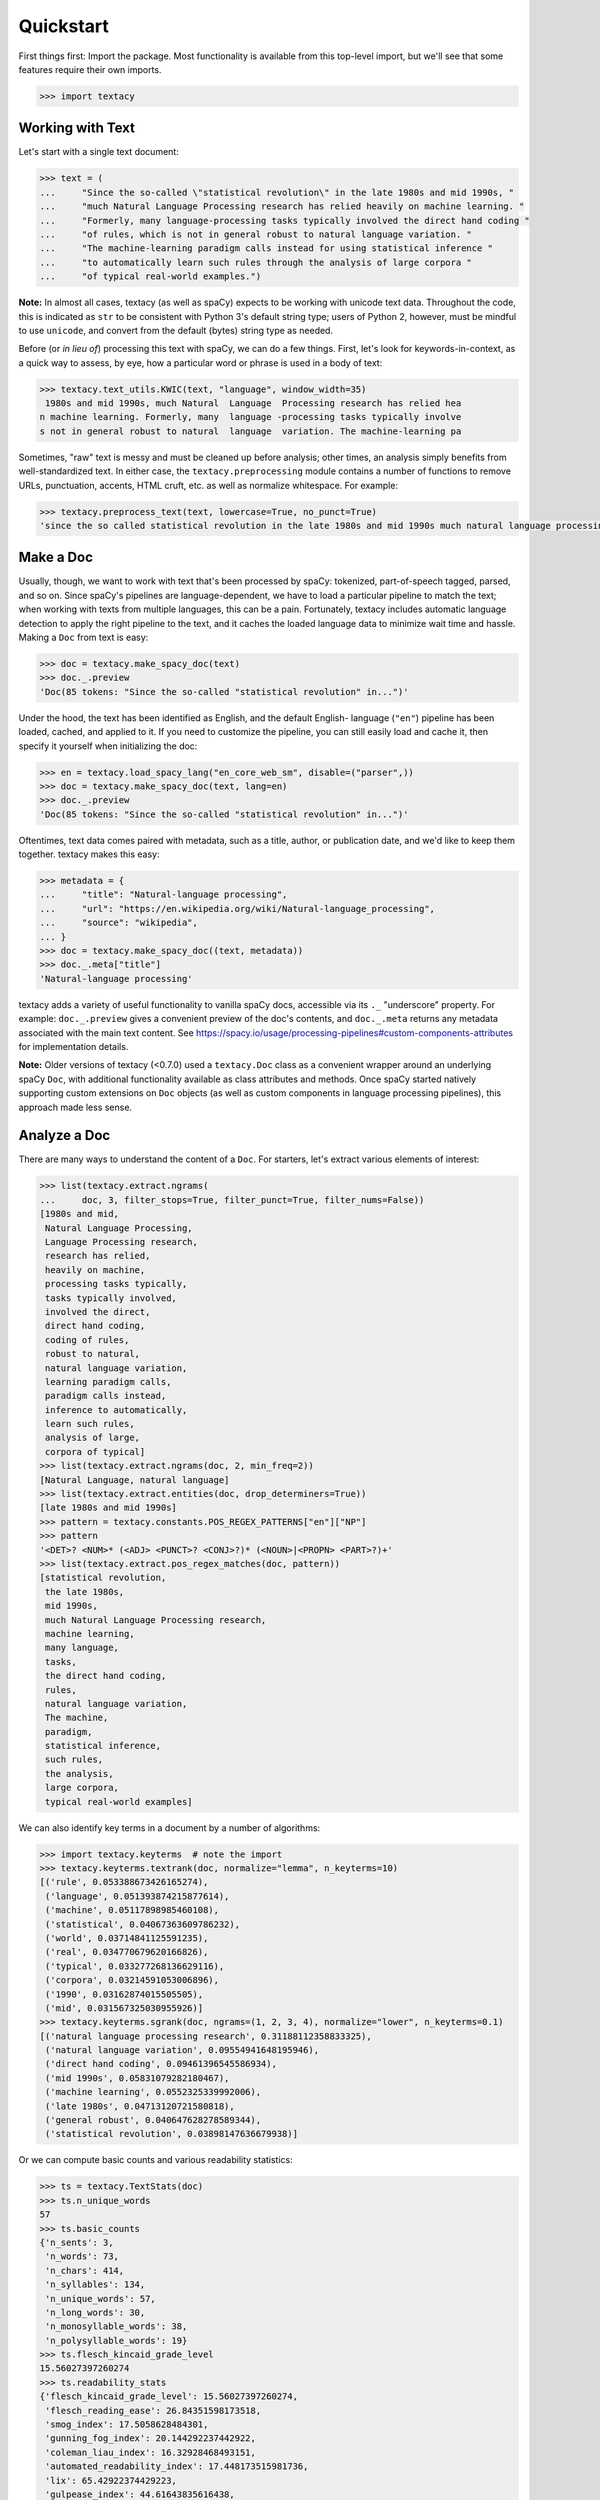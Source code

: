 Quickstart
==========

First things first: Import the package. Most functionality is available from
this top-level import, but we'll see that some features require their own imports.

.. code-block:: pycon

    >>> import textacy

Working with Text
-----------------

Let's start with a single text document:

.. code-block:: pycon

    >>> text = (
    ...     "Since the so-called \"statistical revolution\" in the late 1980s and mid 1990s, "
    ...     "much Natural Language Processing research has relied heavily on machine learning. "
    ...     "Formerly, many language-processing tasks typically involved the direct hand coding "
    ...     "of rules, which is not in general robust to natural language variation. "
    ...     "The machine-learning paradigm calls instead for using statistical inference "
    ...     "to automatically learn such rules through the analysis of large corpora "
    ...     "of typical real-world examples.")

**Note:** In almost all cases, textacy (as well as spaCy) expects to be
working with unicode text data. Throughout the code, this is indicated as ``str``
to be consistent with Python 3's default string type; users of Python 2, however,
must be mindful to use ``unicode``, and convert from the default (bytes) string
type as needed.

Before (or *in lieu of*) processing this text with spaCy, we can do a few things.
First, let's look for keywords-in-context, as a quick way to assess, by eye,
how a particular word or phrase is used in a body of text:

.. code-block:: pycon

    >>> textacy.text_utils.KWIC(text, "language", window_width=35)
     1980s and mid 1990s, much Natural  Language  Processing research has relied hea
    n machine learning. Formerly, many  language -processing tasks typically involve
    s not in general robust to natural  language  variation. The machine-learning pa

Sometimes, "raw" text is messy and must be cleaned up before analysis; other
times, an analysis simply benefits from well-standardized text. In either case,
the ``textacy.preprocessing`` module contains a number of functions to remove
URLs, punctuation, accents, HTML cruft, etc. as well as normalize whitespace.
For example:

.. code-block:: pycon

    >>> textacy.preprocess_text(text, lowercase=True, no_punct=True)
    'since the so called statistical revolution in the late 1980s and mid 1990s much natural language processing research has relied heavily on machine learning formerly many language processing tasks typically involved the direct hand coding of rules which is not in general robust to natural language variation the machine learning paradigm calls instead for using statistical inference to automatically learn such rules through the analysis of large corpora of typical real world examples'

Make a Doc
----------

Usually, though, we want to work with text that's been processed by spaCy:
tokenized, part-of-speech tagged, parsed, and so on. Since spaCy's pipelines
are language-dependent, we have to load a particular pipeline to match the text;
when working with texts from multiple languages, this can be a pain. Fortunately,
textacy includes automatic language detection to apply the right pipeline
to the text, and it caches the loaded language data to minimize wait time and
hassle. Making a ``Doc`` from text is easy:

.. code-block:: pycon

    >>> doc = textacy.make_spacy_doc(text)
    >>> doc._.preview
    'Doc(85 tokens: "Since the so-called "statistical revolution" in...")'

Under the hood, the text has been identified as English, and the default English-
language (``"en"``) pipeline has been loaded, cached, and applied to it. If you
need to customize the pipeline, you can still easily load and cache it, then
specify it yourself when initializing the doc:

.. code-block:: pycon

    >>> en = textacy.load_spacy_lang("en_core_web_sm", disable=("parser",))
    >>> doc = textacy.make_spacy_doc(text, lang=en)
    >>> doc._.preview
    'Doc(85 tokens: "Since the so-called "statistical revolution" in...")'

Oftentimes, text data comes paired with metadata, such as a title, author, or
publication date, and we'd like to keep them together. textacy makes this easy:

.. code-block:: pycon

    >>> metadata = {
    ...     "title": "Natural-language processing",
    ...     "url": "https://en.wikipedia.org/wiki/Natural-language_processing",
    ...     "source": "wikipedia",
    ... }
    >>> doc = textacy.make_spacy_doc((text, metadata))
    >>> doc._.meta["title"]
    'Natural-language processing'

textacy adds a variety of useful functionality to vanilla spaCy docs,
accessible via its ``._`` "underscore" property. For example: ``doc._.preview``
gives a convenient preview of the doc's contents, and ``doc._.meta`` returns
any metadata associated with the main text content.
See https://spacy.io/usage/processing-pipelines#custom-components-attributes
for implementation details.

**Note:** Older versions of textacy (<0.7.0) used a ``textacy.Doc`` class
as a convenient wrapper around an underlying spaCy ``Doc``, with additional
functionality available as class attributes and methods. Once spaCy started
natively supporting custom extensions on ``Doc`` objects (as well as custom
components in language processing pipelines), this approach made less sense.

Analyze a Doc
-------------

There are many ways to understand the content of a ``Doc``. For starters, let's
extract various elements of interest:

.. code-block:: pycon

    >>> list(textacy.extract.ngrams(
    ...     doc, 3, filter_stops=True, filter_punct=True, filter_nums=False))
    [1980s and mid,
     Natural Language Processing,
     Language Processing research,
     research has relied,
     heavily on machine,
     processing tasks typically,
     tasks typically involved,
     involved the direct,
     direct hand coding,
     coding of rules,
     robust to natural,
     natural language variation,
     learning paradigm calls,
     paradigm calls instead,
     inference to automatically,
     learn such rules,
     analysis of large,
     corpora of typical]
    >>> list(textacy.extract.ngrams(doc, 2, min_freq=2))
    [Natural Language, natural language]
    >>> list(textacy.extract.entities(doc, drop_determiners=True))
    [late 1980s and mid 1990s]
    >>> pattern = textacy.constants.POS_REGEX_PATTERNS["en"]["NP"]
    >>> pattern
    '<DET>? <NUM>* (<ADJ> <PUNCT>? <CONJ>?)* (<NOUN>|<PROPN> <PART>?)+'
    >>> list(textacy.extract.pos_regex_matches(doc, pattern))
    [statistical revolution,
     the late 1980s,
     mid 1990s,
     much Natural Language Processing research,
     machine learning,
     many language,
     tasks,
     the direct hand coding,
     rules,
     natural language variation,
     The machine,
     paradigm,
     statistical inference,
     such rules,
     the analysis,
     large corpora,
     typical real-world examples]

We can also identify key terms in a document by a number of algorithms:

.. code-block:: pycon

    >>> import textacy.keyterms  # note the import
    >>> textacy.keyterms.textrank(doc, normalize="lemma", n_keyterms=10)
    [('rule', 0.053388673426165274),
     ('language', 0.051393874215877614),
     ('machine', 0.05117898985460108),
     ('statistical', 0.04067363609786232),
     ('world', 0.03714841125591235),
     ('real', 0.034770679620166826),
     ('typical', 0.033277268136629116),
     ('corpora', 0.03214591053006896),
     ('1990', 0.03162874015505505),
     ('mid', 0.031567325030955926)]
    >>> textacy.keyterms.sgrank(doc, ngrams=(1, 2, 3, 4), normalize="lower", n_keyterms=0.1)
    [('natural language processing research', 0.31188112358833325),
     ('natural language variation', 0.09554941648195946),
     ('direct hand coding', 0.09461396545586934),
     ('mid 1990s', 0.05831079282180467),
     ('machine learning', 0.0552325339992006),
     ('late 1980s', 0.04713120721580818),
     ('general robust', 0.040647628278589344),
     ('statistical revolution', 0.03898147636679938)]

Or we can compute basic counts and various readability statistics:

.. code-block:: pycon

    >>> ts = textacy.TextStats(doc)
    >>> ts.n_unique_words
    57
    >>> ts.basic_counts
    {'n_sents': 3,
     'n_words': 73,
     'n_chars': 414,
     'n_syllables': 134,
     'n_unique_words': 57,
     'n_long_words': 30,
     'n_monosyllable_words': 38,
     'n_polysyllable_words': 19}
    >>> ts.flesch_kincaid_grade_level
    15.56027397260274
    >>> ts.readability_stats
    {'flesch_kincaid_grade_level': 15.56027397260274,
     'flesch_reading_ease': 26.84351598173518,
     'smog_index': 17.5058628484301,
     'gunning_fog_index': 20.144292237442922,
     'coleman_liau_index': 16.32928468493151,
     'automated_readability_index': 17.448173515981736,
     'lix': 65.42922374429223,
     'gulpease_index': 44.61643835616438,
     'wiener_sachtextformel': 11.857779908675797}

Lastly, we can transform a document into a "bag of terms", with flexible weighting
and term inclusion criteria:

.. code-block:: pycon

    >>> bot = doc._.to_bag_of_terms(
    ...     ngrams=(1, 2, 3), entities=True, weighting="count",
    ...     as_strings=True)
    >>> sorted(bot.items(), key=lambda x: x[1], reverse=True)[:15]
    [('call', 2),
     ('statistical', 2),
     ('machine', 2),
     ('language', 2),
     ('rule', 2),
     ('learn', 2),
     ('late 1980 and mid 1990', 1),
     ('revolution', 1),
     ('late', 1),
     ('1980', 1),
     ('mid', 1),
     ('1990', 1),
     ('Natural', 1),
     ('Language', 1),
     ('Processing', 1)]

Working with Many Texts
-----------------------

Many NLP tasks require datasets comprised of a large number of texts, which
are often stored on disk in one or multiple files. textacy makes it easy
to efficiently stream text and (text, metadata) pairs from disk, regardless of
the format or compression of the data.

Let's start with a single text file, where each line is a new text document::

    I love Daylight Savings Time: It's a biannual opportunity to find and fix obscure date-time bugs in your code. Can't wait for next time!
    Somewhere between "this is irritating but meh" and "blergh, why haven't I automated this yet?!" Fuzzy decision boundary.
    Spent an entire day translating structured data blobs into concise, readable sentences. Human language is hard.
    ...

In this case, the texts are tweets from my sporadic presence on Twitter ---
a fine example of small (and boring) data. Let's stream it from disk so we
can analyze it in textacy:

.. code-block:: pycon

    >>> texts = textacy.io.read_text('~/Desktop/burton-tweets.txt', lines=True)
    >>> for text in texts:
    ...     doc = textacy.make_spacy_doc(text)
    ...     print(doc._.preview)
    Doc(32 tokens; "I love Daylight Savings Time: It's a biannual o...")
    Doc(28 tokens; "Somewhere between "this is irritating but meh" ...")
    Doc(20 tokens; "Spent an entire day translating structured data...")
    ...

Okay, let's not *actually* analyze my ramblings on social media...

Instead, let's consider a more complicated dataset: a compressed JSON file in the
mostly-standard "lines" format, in which each line is a separate record with both
text data and metadata fields. As an example, we can use the "Capitol Words" dataset
integrated into textacy (see :ref:`api-reference-datasets` for details). The data
is downloadable from the `textacy-data GitHub repository
<https://github.com/bdewilde/textacy-data/releases/tag/capitol_words_py3_v1.0>`_.

.. code-block:: pycon

    >>> records = textacy.io.read_json(
    ...     "textacy/data/capitol_words/capitol-words-py3.json.gz",
    ...     mode="rt", lines=True)
    >>> for record in records:
    ...     doc = textacy.make_spacy_doc((record["text"], {"title": record["title"]}))
    ...     print(doc._.preview)
    ...     print("meta:", doc._.meta)
    ...     # do stuff...
    ...     break
    Doc(159 tokens; "Mr. Speaker, 480,000 Federal employees are work...")
    meta: {'title': 'JOIN THE SENATE AND PASS A CONTINUING RESOLUTION'}

For this and a few other datasets, convenient ``Dataset`` classes are already
implemented in textacy to help users get up and running, faster:

.. code-block:: pycon

    >>> import textacy.datasets  # note the import
    >>> ds = textacy.datasets.CapitolWords()
    >>> ds.download()
    >>> records = ds.records(speaker_name={"Hillary Clinton", "Barack Obama"})
    >>> next(records)
    ('I yield myself 15 minutes of the time controlled by the Democrats.',
     {'date': '2001-02-13',
      'congress': 107,
      'speaker_name': 'Hillary Clinton',
      'speaker_party': 'D',
      'title': 'MORNING BUSINESS',
      'chamber': 'Senate'})

Make a Corpus
-------------

A ``textacy.Corpus`` is an ordered collection of spaCy ``Doc`` s, all processed
by the same language pipeline. Let's continue with the Capitol Words dataset
and make a corpus from a stream of records. (**Note:** This may take a
few minutes.)

.. code-block:: pycon

    >>> corpus = textacy.Corpus("en", data=records)
    >>> corpus
    Corpus(1240 docs, 857548 tokens)

The language pipeline used to analyze documents in the corpus must be specified
on instantiation, but the data added to it may come in the form of one or a stream
of texts, records, or (valid) ``Doc`` s.

.. code-block:: pycon

    >>> textacy.Corpus(
    ...     textacy.load_spacy_lang("en_core_web_sm", disable=("parser", "tagger")),
    ...     data=ds.texts(speaker_party="R", chamber="House", limit=100))
    Corpus(100 docs, 31356 tokens)

You can use basic indexing as well as flexible boolean queries to select
documents in a corpus:

.. code-block:: pycon

    >>> corpus[-1]._.preview
    'Doc(2999 tokens: "In the Federalist Papers, we often hear the ref...")'
    >>> [doc._.preview for doc in corpus[10:15]]
    ['Doc(359 tokens: "My good friend from Connecticut raised an issue...")',
     'Doc(83 tokens: "My question would be: In response to the discus...")',
     'Doc(3338 tokens: "Madam President, I come to the floor today to s...")',
     'Doc(221 tokens: "Mr. President, I rise in support of Senator Tho...")',
     'Doc(3061 tokens: "Mr. President, I thank my distinguished colleag...")']
    >>> obama_docs = list(corpus.get(lambda doc: doc._.meta["speaker_name"] == "Barack Obama"))
    >>> len(obama_docs)
    411

It's important to note that all of the data in a ``textacy.Corpus`` is stored
in-memory, which makes a number of features much easier to implement.
Unfortunately, this means that the maximum size of a corpus will be bounded by RAM.

Analyze a Corpus
----------------

There are lots of ways to analyze the data in a corpus. Basic stats are
computed on the fly as documents are added (or removed) from a corpus:

.. code-block:: pycon

    >>> corpus.n_docs, corpus.n_sents, corpus.n_tokens
    (1240, 34530, 857548)

You can transform a corpus into a document-term matrix, with flexible tokenization,
weighting, and filtering of terms:

.. code-block:: pycon

    >>> import textacy.vsm  # note the import
    >>> vectorizer = textacy.Vectorizer(
    ...     tf_type="linear", apply_idf=True, idf_type="smooth", norm="l2",
    ...     min_df=2, max_df=0.95)
    >>> doc_term_matrix = vectorizer.fit_transform(
    ...     (doc._.to_terms_list(ngrams=1, entities=True, as_strings=True)
    ...      for doc in corpus))
    >>> print(repr(doc_term_matrix))
    <1240x12577 sparse matrix of type '<class 'numpy.float64'>'
    	with 217067 stored elements in Compressed Sparse Row format>

From a doc-term matrix, you can then train and interpret a topic model:

.. code-block:: pycon

    >>> import textacy.tm  # note the import
    >>> model = textacy.tm.TopicModel("nmf", n_topics=10)
    >>> model.fit(doc_term_matrix)
    >>> doc_topic_matrix = model.transform(doc_term_matrix)
    >>> doc_topic_matrix.shape
    (1240, 10)
    >>> for topic_idx, top_terms in model.top_topic_terms(vectorizer.id_to_term, top_n=10):
    ...     print("topic", topic_idx, ":", "   ".join(top_terms))
    topic 0 : New   people   child   work   need   York   bill   year   school   student
    topic 1 : rescind   quorum   order   unanimous   consent   ask   President   Mr.   Madam   objection
    topic 2 : dispense   reading   unanimous   consent   amendment   ask   President   Mr.   Madam   OFFICER
    topic 3 : motion   table   lay   reconsider   agree   thereto   Madam   preamble   intervene   print
    topic 4 : desire   Chamber   vote   Senators   rollcall   voter   amendment   2313   regular   cloture
    topic 5 : amendment   pende   aside   set   ask   unanimous   consent   Mr.   President   desk
    topic 6 : health   care   patient   Health   mental   quality   child   medical   information   coverage
    topic 7 : Iraq   war   troop   iraqi   Iraqis   policy   military   american   U.S.   force
    topic 8 : tax   budget   cut   debt   pay   deficit   $   fiscal   billion   spending
    topic 9 : Senator   Virginia   yield   West Virginia   West   question   thank   Massachusetts   objection   time

And that's just getting started! For now, though, I encourage you to pick a dataset
--- either your own or one already included in textacy --- and start exploring
the data. *Most* functionality is well-documented via in-code docstrings; to see
that information all together in nicely-formatted HTML, be sure to check out
the :ref:`api-reference`.

Working with Many Languages
---------------------------

Since a ``Corpus`` uses the same spaCy language pipeline to process all input texts,
it only works in a mono-lingual context. In some cases, though, your collection
of texts may contain more than one language; for example, if I occasionally tweeted
in Spanish (sí, ¡se habla español!), the ``burton-tweets.txt`` dataset couldn't
be fed in its entirety into a single ``Corpus``. This is irritating, but
there are some workarounds.

If you haven't already, download spaCy models for the languages you want to analyze ---
see :ref:`installation_downloading-data` for details. Then, if your use case
doesn't require ``Corpus`` functionality, you can iterate over the texts and
only analyze those for which models are available:

.. code-block:: pycon

    >>> for text in texts:
    ...     try:
    ...         doc = textacy.make_spacy_doc(text)
    ...     except (OSError, IOError):
    ...         continue
    ...     # do stuff...

When the ``lang`` param is unspecified, textacy tries to auto-detect the text's
language and load the corresponding model; if that model is unavailable, spaCy
will raise an ``OSError`` (or an ``IOError`` in PY2). This try/except also handles
the case where language detection fails and returns, say, "un" for "unknown".

It's worth noting that, although spaCy has statistical models for annotating texts
in only 10 or so languages, it supports tokenization in dozens of other languages.
See https://spacy.io/usage/models#languages for details. You can load such languages
in textacy via ``textacy.load_spacy_lang(langstr, allow_blank=True)``.

If you do need a ``Corpus``, you can split the input texts by language into
distinct collections, then instantiate monolingual corpora on those collections.
For example:

.. code-block:: pycon

    >>> en_corpus = textacy.Corpus(
    ...     "en", data=(
    ...         text for text in texts
    ...         if textacy.lang_utils.detect_lang(text) == "en")
    ... )
    >>> es_corpus = textacy.Corpus(
    ...     "es", data=(
    ...         text for text in texts
    ...         if textacy.lang_utils.detect_lang(text) == "es")
    ... )

Both of these options are less convenient than I'd like, but hopefully they
get the job done.
